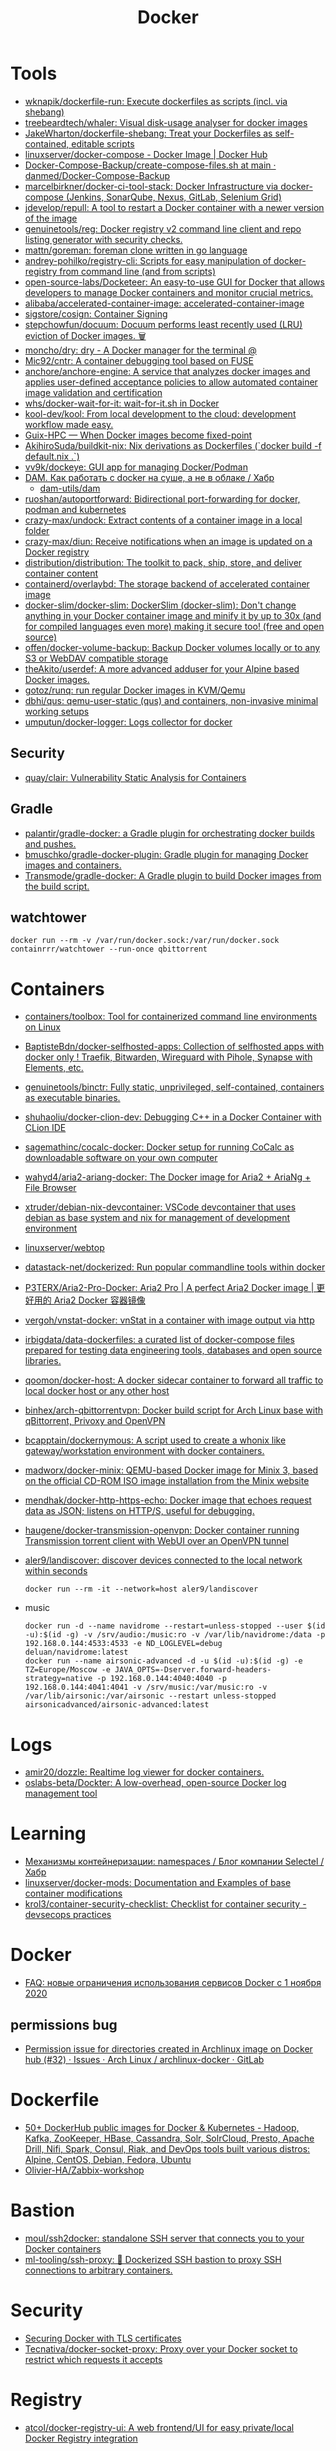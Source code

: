 :PROPERTIES:
:ID:       3059c391-8471-4f6d-ac2c-c4838d2e9d84
:END:
#+title: Docker

* Tools
- [[https://github.com/wknapik/dockerfile-run][wknapik/dockerfile-run: Execute dockerfiles as scripts (incl. via shebang)]]
- [[https://github.com/treebeardtech/whaler][treebeardtech/whaler: Visual disk-usage analyser for docker images]]
- [[https://github.com/JakeWharton/dockerfile-shebang][JakeWharton/dockerfile-shebang: Treat your Dockerfiles as self-contained, editable scripts]]
- [[https://hub.docker.com/r/linuxserver/docker-compose][linuxserver/docker-compose - Docker Image | Docker Hub]]
- [[https://github.com/danmed/Docker-Compose-Backup/blob/main/create-compose-files.sh][Docker-Compose-Backup/create-compose-files.sh at main · danmed/Docker-Compose-Backup]]
- [[https://github.com/marcelbirkner/docker-ci-tool-stack][marcelbirkner/docker-ci-tool-stack: Docker Infrastructure via docker-compose (Jenkins, SonarQube, Nexus, GitLab, Selenium Grid)]]
- [[https://github.com/jdevelop/repull][jdevelop/repull: A tool to restart a Docker container with a newer version of the image]]
- [[https://github.com/genuinetools/reg][genuinetools/reg: Docker registry v2 command line client and repo listing generator with security checks.]]
- [[https://github.com/mattn/goreman][mattn/goreman: foreman clone written in go language]]
- [[https://github.com/andrey-pohilko/registry-cli][andrey-pohilko/registry-cli: Scripts for easy manipulation of docker-registry from command line (and from scripts)]]
- [[https://github.com/open-source-labs/Docketeer][open-source-labs/Docketeer: An easy-to-use GUI for Docker that allows developers to manage Docker containers and monitor crucial metrics.]]
- [[https://github.com/alibaba/accelerated-container-image][alibaba/accelerated-container-image: accelerated-container-image]]
- [[https://github.com/sigstore/cosign][sigstore/cosign: Container Signing]]
- [[https://github.com/stepchowfun/docuum][stepchowfun/docuum: Docuum performs least recently used (LRU) eviction of Docker images. 🗑️]]
- [[https://github.com/moncho/dry][moncho/dry: dry - A Docker manager for the terminal @]]
- [[https://github.com/Mic92/cntr][Mic92/cntr: A container debugging tool based on FUSE]]
- [[https://github.com/anchore/anchore-engine][anchore/anchore-engine: A service that analyzes docker images and applies user-defined acceptance policies to allow automated container image validation and certification]]
- [[https://github.com/whs/docker-wait-for-it][whs/docker-wait-for-it: wait-for-it.sh in Docker]]
- [[https://github.com/kool-dev/kool][kool-dev/kool: From local development to the cloud: development workflow made easy.]]
- [[https://hpc.guix.info/blog/2021/10/when-docker-images-become-fixed-point/][Guix-HPC — When Docker images become fixed-point]]
- [[https://github.com/AkihiroSuda/buildkit-nix][AkihiroSuda/buildkit-nix: Nix derivations as Dockerfiles (`docker build -f default.nix .`)]]
- [[https://github.com/vv9k/dockeye][vv9k/dockeye: GUI app for managing Docker/Podman]]
- [[https://habr.com/ru/post/578854/][DAM. Как работать с docker на суше, а не в облаке / Хабр]]
  - [[https://github.com/dam-utils/dam][dam-utils/dam]]
- [[https://github.com/ruoshan/autoportforward][ruoshan/autoportforward: Bidirectional port-forwarding for docker, podman and kubernetes]]
- [[https://github.com/crazy-max/undock][crazy-max/undock: Extract contents of a container image in a local folder]]
- [[https://github.com/crazy-max/diun][crazy-max/diun: Receive notifications when an image is updated on a Docker registry]]
- [[https://github.com/distribution/distribution][distribution/distribution: The toolkit to pack, ship, store, and deliver container content]]
- [[https://github.com/containerd/overlaybd?auto_subscribed=false][containerd/overlaybd: The storage backend of accelerated container image]]
- [[https://github.com/docker-slim/docker-slim][docker-slim/docker-slim: DockerSlim (docker-slim): Don't change anything in your Docker container image and minify it by up to 30x (and for compiled languages even more) making it secure too! (free and open source)]]
- [[https://github.com/offen/docker-volume-backup][offen/docker-volume-backup: Backup Docker volumes locally or to any S3 or WebDAV compatible storage]]
- [[https://github.com/theAkito/userdef][theAkito/userdef: A more advanced adduser for your Alpine based Docker images.]]
- [[https://github.com/gotoz/runq][gotoz/runq: run regular Docker images in KVM/Qemu]]
- [[https://github.com/dbhi/qus][dbhi/qus: qemu-user-static (qus) and containers, non-invasive minimal working setups]]
- [[https://github.com/umputun/docker-logger][umputun/docker-logger: Logs collector for docker]]

** Security
- [[https://github.com/quay/clair][quay/clair: Vulnerability Static Analysis for Containers]]

** Gradle
- [[https://github.com/palantir/gradle-docker][palantir/gradle-docker: a Gradle plugin for orchestrating docker builds and pushes.]]
- [[https://github.com/bmuschko/gradle-docker-plugin][bmuschko/gradle-docker-plugin: Gradle plugin for managing Docker images and containers.]]
- [[https://github.com/Transmode/gradle-docker][Transmode/gradle-docker: A Gradle plugin to build Docker images from the build script.]]

** watchtower
: docker run --rm -v /var/run/docker.sock:/var/run/docker.sock containrrr/watchtower --run-once qbittorrent

* Containers
- [[https://github.com/containers/toolbox][containers/toolbox: Tool for containerized command line environments on Linux]]
- [[https://github.com/BaptisteBdn/docker-selfhosted-apps][BaptisteBdn/docker-selfhosted-apps: Collection of selfhosted apps with docker only ! Traefik, Bitwarden, Wireguard with Pihole, Synapse with Elements, etc.]]
- [[https://github.com/genuinetools/binctr][genuinetools/binctr: Fully static, unprivileged, self-contained, containers as executable binaries.]]
- [[https://github.com/shuhaoliu/docker-clion-dev][shuhaoliu/docker-clion-dev: Debugging C++ in a Docker Container with CLion IDE]]
- [[https://github.com/sagemathinc/cocalc-docker][sagemathinc/cocalc-docker: Docker setup for running CoCalc as downloadable software on your own computer]]
- [[https://github.com/wahyd4/aria2-ariang-docker][wahyd4/aria2-ariang-docker: The Docker image for Aria2 + AriaNg + File Browser]]
- [[https://github.com/xtruder/debian-nix-devcontainer][xtruder/debian-nix-devcontainer: VSCode devcontainer that uses debian as base system and nix for management of development environment]]
- [[https://hub.docker.com/r/linuxserver/webtop][linuxserver/webtop]]
- [[https://github.com/datastack-net/dockerized][datastack-net/dockerized: Run popular commandline tools within docker]]
- [[https://github.com/P3TERX/Aria2-Pro-Docker][P3TERX/Aria2-Pro-Docker: Aria2 Pro | A perfect Aria2 Docker image | 更好用的 Aria2 Docker 容器镜像]]
- [[https://github.com/vergoh/vnstat-docker][vergoh/vnstat-docker: vnStat in a container with image output via http]]
- [[https://github.com/irbigdata/data-dockerfiles][irbigdata/data-dockerfiles: a curated list of docker-compose files prepared for testing data engineering tools, databases and open source libraries.]]
- [[https://github.com/qoomon/docker-host][qoomon/docker-host: A docker sidecar container to forward all traffic to local docker host or any other host]]
- [[https://github.com/binhex/arch-qbittorrentvpn][binhex/arch-qbittorrentvpn: Docker build script for Arch Linux base with qBittorrent, Privoxy and OpenVPN]]
- [[https://github.com/bcapptain/dockernymous][bcapptain/dockernymous: A script used to create a whonix like gateway/workstation environment with docker containers.]]
- [[https://github.com/madworx/docker-minix][madworx/docker-minix: QEMU-based Docker image for Minix 3, based on the official CD-ROM ISO image installation from the Minix website]]
- [[https://github.com/mendhak/docker-http-https-echo][mendhak/docker-http-https-echo: Docker image that echoes request data as JSON; listens on HTTP/S, useful for debugging.]]
- [[https://github.com/haugene/docker-transmission-openvpn][haugene/docker-transmission-openvpn: Docker container running Transmission torrent client with WebUI over an OpenVPN tunnel]]

- [[https://github.com/aler9/landiscover][aler9/landiscover: discover devices connected to the local network within seconds]]
  : docker run --rm -it --network=host aler9/landiscover

- music
  : docker run -d --name navidrome --restart=unless-stopped --user $(id -u):$(id -g) -v /srv/audio:/music:ro -v /var/lib/navidrome:/data -p 192.168.0.144:4533:4533 -e ND_LOGLEVEL=debug deluan/navidrome:latest
  : docker run --name airsonic-advanced -d -u $(id -u):$(id -g) -e TZ=Europe/Moscow -e JAVA_OPTS=-Dserver.forward-headers-strategy=native -p 192.168.0.144:4040:4040 -p 192.168.0.144:4041:4041 -v /srv/music:/var/music:ro -v /var/lib/airsonic:/var/airsonic --restart unless-stopped airsonicadvanced/airsonic-advanced:latest

* Logs
- [[https://github.com/amir20/dozzle][amir20/dozzle: Realtime log viewer for docker containers.]]
- [[https://github.com/oslabs-beta/Dockter][oslabs-beta/Dockter: A low-overhead, open-source Docker log management tool]]

* Learning
- [[https://habr.com/ru/company/selectel/blog/279281/][Механизмы контейнеризации: namespaces / Блог компании Selectel / Хабр]]
- [[https://github.com/linuxserver/docker-mods?auto_subscribed=false][linuxserver/docker-mods: Documentation and Examples of base container modifications]]
- [[https://github.com/krol3/container-security-checklist][krol3/container-security-checklist: Checklist for container security - devsecops practices]]

* Docker
- [[https://habr.com/ru/company/southbridge/blog/524136/][FAQ: новые ограничения использования сервисов Docker с 1 ноября 2020]]

** permissions bug
- [[https://gitlab.archlinux.org/archlinux/archlinux-docker/-/issues/32][Permission issue for directories created in Archlinux image on Docker hub (#32) · Issues · Arch Linux / archlinux-docker · GitLab]]

* Dockerfile
- [[https://github.com/HariSekhon/Dockerfiles][50+ DockerHub public images for Docker & Kubernetes - Hadoop, Kafka, ZooKeeper, HBase, Cassandra, Solr, SolrCloud, Presto, Apache Drill, Nifi, Spark, Consul, Riak, and DevOps tools built various distros: Alpine, CentOS, Debian, Fedora, Ubuntu]]
- [[https://github.com/Olivier-HA/Zabbix-workshop][Olivier-HA/Zabbix-workshop]]

* Bastion
- [[https://github.com/moul/ssh2docker/][moul/ssh2docker: standalone SSH server that connects you to your Docker containers]]
- [[https://github.com/ml-tooling/ssh-proxy][ml-tooling/ssh-proxy: 🐳 Dockerized SSH bastion to proxy SSH connections to arbitrary containers.]]

* Security

- [[https://tech.paulcz.net/blog/secure-docker-with-tls/][Securing Docker with TLS certificates]]
- [[https://github.com/Tecnativa/docker-socket-proxy][Tecnativa/docker-socket-proxy: Proxy over your Docker socket to restrict which requests it accepts]]

* Registry
- [[https://github.com/atcol/docker-registry-ui][atcol/docker-registry-ui: A web frontend/UI for easy private/local Docker Registry integration]]
- [[https://github.com/goharbor/harbor][goharbor/harbor: An open source trusted cloud native registry project that stores, signs, and scans content.]]
- [[https://github.com/cesanta/docker_auth][cesanta/docker_auth: Authentication server for Docker Registry 2]]
- [[https://quay.io/][Quay Container Registry · Quay]]

- Docker Hub
- GitHub Container Registry
- GitLab Container Registry
- DigitalOcean Container Registry
- CNCF Harbor Project
- VMware Harbor Registry

* Misc

- [[https://github.com/aquasecurity/tracee][aquasecurity/tracee: Container and system event tracing using eBPF]]
- [[https://github.com/pfrayer/docker-browser][pfrayer/docker-browser: Visualize your containers/images/volumes/networks and see which ones uses which ones]]
- [[https://github.com/plexsystems/sinker][plexsystems/sinker: A tool to sync images from one container registry to another]]
- [[https://github.com/p8952/bocker][p8952/bocker: Docker implemented in around 100 lines of bash]]
- [[https://github.com/artagnon/rhine-ml][artagnon/rhine-ml: 🏞 an OCaml compiler for an untyped lisp]]

* Networking

- [[https://github.com/gopher-net/docker-ovs-plugin][gopher-net/docker-ovs-plugin: An Open vSwitch Plugin for Docker's Libnetwork]]
- [[https://github.com/IQTLabs/dovesnap][IQTLabs/dovesnap: Docker OVS Network Plugin]]

: docker network create -d ipvlan --subnet=10.152.128.0/18 --gateway=10.152.152.10 --ip-range=10.152.152.16/28 -o parent=br155 -o ipvlan_mode=l2 -o parent=br155 br155_net

* Libs
- [[https://github.com/qiniu/qmgo][Qmgo - The MongoDB driver for Go . It‘s based on official mongo-go-driver but easier to use like Mgo.]]
- [[https://github.com/testcontainers/testcontainers-go][testcontainers/testcontainers-go: Testcontainers is a Golang library that providing a friendly API to run Docker container. It is designed to create runtime environment to use during your automatic tests.]]

* Security
- [[https://github.com/Ullaakut/Gorsair][Ullaakut/Gorsair: Gorsair hacks its way into remote docker containers that expose their APIs]]

* Programms

- [[https://github.com/Trendyol/docker-shell][Trendyol/docker-shell: A simple interactive prompt for docker]]
- [[https://github.com/Yash-Handa/logo-ls][Yash-Handa/logo-ls: Modern ls command with vscode like File Icon and Git Integrations. Written in Golang]]
- [[https://github.com/lucasepe/jumble][lucasepe/jumble: Create (not just) diagrams stitching, connecting and labelling images on a grid using HCL syntax (like terraform!).]]
- [[https://github.com/lucasepe/draft][lucasepe/draft: Generate High Level Cloud Architecture diagrams using YAML syntax.]]
- [[https://github.com/lucasepe/crumbs][lucasepe/crumbs: Turn asterisk-indented text lines into mind maps]]
- [[https://github.com/lucasepe/modgv][lucasepe/modgv: Converts 'go mod graph' output into Graphviz's DOT language]]
- [[https://github.com/elsaland/elsa][elsaland/elsa: ❄️ Elsa is a minimal, fast and secure runtime for Javascript and Typescript written in Go]]
- [[https://github.com/blushft/go-diagrams][blushft/go-diagrams: Create beautiful system diagrams with Go]]
- [[https://github.com/norouter/norouter][norouter/norouter: The easiest multi-host & multi-cloud networking ever. No root privilege is required.]]
- [[https://github.com/traefik/traefik][traefik/traefik: The Cloud Native Edge Router]]
- [[https://github.com/rosineygp/mkdkr][rosineygp/mkdkr: Make + Docker + Shell = CI Pipeline]]
- [[https://github.com/asottile/dockerfile][asottile/dockerfile: Parse a dockerfile into a high-level representation using the official go parser]]
- [[https://github.com/docker/awesome-compose][docker/awesome-compose: Awesome Docker Compose samples]]
- [[https://github.com/nicolaka/netshoot][nicolaka/netshoot: a Docker + Kubernetes network trouble-shooting swiss-army container]]
- [[https://github.com/swarmpit/swarmpit][swarmpit/swarmpit: Lightweight mobile-friendly Docker Swarm management UI]]
- [[https://github.com/crazy-max/swarm-cronjob][crazy-max/swarm-cronjob: Create jobs on a time-based schedule on Docker Swarm]]
- [[https://github.com/ethersphere/bee][ethersphere/bee: Bee is a Swarm client implemented in Go. It’s the basic building block for the Swarm network: a private; decentralized; censorship-resistant and self-sustaining network for storing your (application) data.]]
- [[https://github.com/docker-library/repo-info][docker-library/repo-info: Extended information (especially license and layer details) about the published Official Images]]
- [[https://github.com/facebook/infer][facebook/infer: A static analyzer for Java, C, C++, and Objective-C]]
- [[https://github.com/moby/datakit][moby/datakit: Connect processes into powerful data pipelines with a simple git-like filesystem interface]]
- [[https://github.com/moby/vpnkit][moby/vpnkit: A toolkit for embedding VPN capabilities in your application]]
- [[https://github.com/metrue/fx][metrue/fx: A Function as a Service tool makes a function as a container-based service in seconds.]]
- [[https://github.com/docker/app#writing-an-app-definition][docker/app: Make your Docker Compose applications reusable, and share them on Docker Hub]]
- [[https://developers.redhat.com/blog/2016/09/13/running-systemd-in-a-non-privileged-container/][Running systemd in a non-privileged container - Red Hat Developer]]
- [[https://github.com/docker/awesome-compose][docker / awesome-compose]]
- [[https://github.com/moby/buildkit][moby/buildkit: concurrent, cache-efficient, and Dockerfile-agnostic builder toolkit]]
- [[https://github.com/genuinetools/img][genuinetools/img: Standalone, daemon-less, unprivileged Dockerfile and OCI compatible container image builder.]]
- [[https://github.com/skanehira/docui][skanehira/docui: TUI Client for Docker]]
- [[https://github.com/pyouroboros/ouroboros][pyouroboros/ouroboros: Automatically update running docker containers with newest available image]]
- [[https://github.com/uber/kraken][uber/kraken: P2P Docker registry capable of distributing TBs of data in seconds]]
- [[https://github.com/uber/makisu][uber/makisu: Fast and flexible Docker image building tool, works in unprivileged containerized environments like Mesos and Kubernetes.]]
- [[https://github.com/jesseduffield/lazydocker][jesseduffield/lazydocker: The lazier way to manage everything docker]]
- [[https://github.com/goodwithtech/dockle][goodwithtech/dockle: Container Image Linter for Security, Helping build the Best-Practice Docker Image, Easy to start]]
- [[https://github.com/aquasecurity/trivy][aquasecurity/trivy: A Simple and Comprehensive Vulnerability Scanner for Containers, Suitable for CI]]
- [[https://github.com/coord-e/magicpak][coord-e/magicpak: Build minimal docker images without static linking]]
- [[https://www.linuxserver.io/][LinuxServer]]
- [[https://github.com/P3GLEG/Whaler][P3GLEG/Whaler: Program to reverse Docker images into Dockerfiles]]
- [[https://github.com/AliyunContainerService/log-pilot][AliyunContainerService/log-pilot: Collect logs for docker containers]]
- [[https://github.com/aquasecurity/fanal][aquasecurity/fanal: Static Analysis Library for Containers]]

* Cheat sheet

- Show docker shared image layers
  : docker system df -v

- Remote docker host
  : export DOCKER_HOST=ssh://sammy@your_server_ip

- Compose
  : docker-compose --project-name pxe --file pxe.yml up -d --force

- List running docker containers with image hashes
  : docker inspect --format='{{.Id}} {{.Name}} {{.Image}}' $(docker ps -aq)

- exit from interactive shell without killing container
  : c-p-q

- xorg
  #+BEGIN_SRC sh
    docker run -it \
           -w /opt/tome4 \
           -v /tmp/.X11-unix:/tmp/.X11-unix \
           -v /opt/tome4/rootfs/opt/tome4:/opt/tome4 \
           -v /opt/tome4/rootfs/home/user:/home/user \
           -v /home/oleg/.t-engine:/root/.t-engine \
           -v /etc/localtime:/etc/localtime:ro \
           -v "/srv/lib/Tales of Maj'Eyal - GOG Linux":/install \
           -e DISPLAY \
           --rm -u1000: \
           --network=host \
           --name tome4 \
           --hostname tome4 \
           --device /dev/snd \
           --device /dev/input \
           --device /dev/dri \
           --env PULSE_SERVER=unix:/tmp/pulseaudio.socket \
           --env PULSE_COOKIE=/tmp/pulseaudio.cookie \
           --volume /tmp/pulseaudio.socket:/tmp/pulseaudio.socket \
           --volume /tmp/pulseaudio.client.conf:/etc/pulse/client.conf \
           tome4:1.6.0 ./start.sh
  #+END_SRC

- Invoke a command from network namespace
  : nsenter -t $(docker inspect --format '{{.State.Pid}}' hms1_rc-user.1.g8ugpa6n8ggjokn0zrwi1aiti) -n curl -s localhost:18080/actuator/metrics

* Awesome

- https://github.com/hadolint/hadolint

* Katacoda

** Getting Started With Swarm Mode

Learn how to initialise a two-node Swarm Cluster and deploy a service

*** What is Swarm Mode
   
 In this scenario, you will learn how to initialise a Docker Swarm Mode cluster and deploy networked containers using the built-in Docker Orchestration. The environment has been configured with two Docker hosts.

 In 1.12, Docker introduced Swarm Mode. Swarm Mode enables the ability to deploy containers across multiple Docker hosts, using overlay networks for service discovery with a built-in load balancer for scaling the services.

 Swarm Mode is managed as part of the Docker CLI, making it a seamless experience to the Docker ecosystem.

 Key Concepts
 Docker Swarm Mode introduces three new concepts which we'll explore in this scenario.

 Node: A Node is an instance of the Docker Engine connected to the Swarm. Nodes are either managers or workers. Managers schedules which containers to run where. Workers execute the tasks. By default, Managers are also workers.

 Services: A service is a high-level concept relating to a collection of tasks to be executed by workers. An example of a service is an HTTP Server running as a Docker Container on three nodes.

 Load Balancing: Docker includes a load balancer to process requests across all containers in the service.

 This scenario will help you learn how to deploy these new concepts.

*** Step 1 - Initialise Swarm Mode
 Turn single host Docker host into a Multi-host Docker Swarm Mode. Becomes Manager By default, Docker works as an isolated single-node. All containers are only deployed onto the engine. Swarm Mode turns it into a multi-host cluster-aware engine.

 The first node to initialise the Swarm Mode becomes the manager. As new nodes join the cluster, they can adjust their roles between managers or workers. You should run 3-5 managers in a production environment to ensure high availability.

 Task: Create Swarm Mode Cluster
 Swarm Mode is built into the Docker CLI. You can find an overview the possibility commands via docker swarm --help

 The most important one is how to initialise Swarm Mode. Initialisation is done via init.

 docker swarm init

 After running the command, the Docker Engine knows how to work with a cluster and becomes the manager. The results of an initialisation is a token used to add additional nodes in a secure fashion. Keep this token safe and secure for future use when scaling your cluster.

 In the next step, we will add more nodes and deploy containers across these hosts.

*** Step 2 - Join Cluster
 With Swarm Mode enabled, it is possible to add additional nodes and issues commands across all of them. If nodes happen to disappear, for example, because of a crash, the containers which were running on those hosts will be automatically rescheduled onto other available nodes. The rescheduling ensures you do not lose capacity and provides high-availability.

 On each additional node, you wish to add to the cluster, use the Docker CLI to join the existing group. Joining is done by pointing the other host to a current manager of the cluster. In this case, the first host.

 Docker now uses an additional port, 2377, for managing the Swarm. The port should be blocked from public access and only accessed by trusted users and nodes. We recommend using VPNs or private networks to secure access.

 Task
 The first task is to obtain the token required to add a worker to the cluster. For demonstration purposes, we'll ask the manager what the token is via swarm join-token. In production, this token should be stored securely and only accessible by trusted individuals.

 token=$(ssh -o StrictHostKeyChecking=no 172.17.0.49 "docker swarm join-token -q worker") && echo $token

 On the second host, join the cluster by requesting access via the manager. The token is provided as an additional parameter.

 docker swarm join 172.17.0.49:2377 --token $token

 By default, the manager will automatically accept new nodes being added to the cluster. You can view all nodes in the cluster using docker node ls

*** Step 3 - Create Overlay Network
 Swarm Mode also introduces an improved networking model. In previous versions, Docker required the use of an external key-value store, such as Consul, to ensure consistency across the network. The need for consensus and KV has now been incorporated internally into Docker and no longer depends on external services.

 The improved networking approach follows the same syntax as previously. The overlay network is used to enable containers on different hosts to communicate. Under the covers, this is a Virtual Extensible LAN (VXLAN), designed for large scale cloud based deployments.

 Task
 The following command will create a new overlay network called skynet. All containers registered to this network can communicate with each other, regardless of which node they are deployed onto.

 docker network create -d overlay skynet

*** Step 4 - Deploy Service
 By default, Docker uses a spread replication model for deciding which containers should run on which hosts. The spread approach ensures that containers are deployed across the cluster evenly. This means that if one of the nodes is removed from the cluster, the instances would be already running on the other nodes. The workload on the removed node would be rescheduled across the remaining available nodes.

 A new concept of Services is used to run containers across the cluster. This is a higher-level concept than containers. A service allows you to define how applications should be deployed at scale. By updating the service, Docker updates the container required in a managed way.

 Task
 In this case, we are deploying the Docker Image katacoda/docker-http-server. We are defining a friendly name of a service called http and that it should be attached to the newly created skynet network.

 For ensuring replication and availability, we are running two instances, of replicas, of the container across our cluster.

 Finally, we load balance these two containers together on port 80. Sending an HTTP request to any of the nodes in the cluster will process the request by one of the containers within the cluster. The node which accepted the request might not be the node where the container responds. Instead, Docker load-balances requests across all available containers.

 docker service create --name http --network skynet --replicas 2 -p 80:80 katacoda/docker-http-server

 You can view the services running on the cluster using the CLI command docker service ls

 As containers are started you will see them using the ps command. You should see one instance of the container on each host.

 List containers on the first host - docker ps

 List containers on the second host - docker ps

 If we issue an HTTP request to the public port, it will be processed by the two containers curl host01.

*** Step 5 - Inspect State
 The Service concept allows you to inspect the health and state of your cluster and the running applications.

 Task
 You can view the list of all the tasks associated with a service across the cluster. In this case, each task is a container docker service ps http

 You can view the details and configuration of a service via docker service inspect --pretty http

 On each node, you can ask what tasks it is currently running. Self refers to the manager node Leader: docker node ps self

 Using the ID of a node you can query individual hosts docker node ps $(docker node ls -q | head -n1)

 In the next step, we will scale the service to run more instances of the container.

*** Step 6 - Scale Service
 A Service allows us to scale how many instances of a task is running across the cluster. As it understands how to launch containers and which containers are running, it can easily start, or remove, containers as required. At the moment the scaling is manual. However, the API could be hooked up to an external system such as a metrics dashboard.

 Task
 At present, we have two load-balanced containers running, which are processing our requests curl host01

 The command below will scale our http service to be running across five containers.

 docker service scale http=5

 On each host, you will see additional nodes being started docker ps

 The load balancer will automatically be updated. Requests will now be processed across the new containers. Try issuing more commands via curl host01

 Try scaling the service down to see the result.

** Add Healthcheck for Containers

Learn how to add a Healthcheck instruction for containers

*** Step 1 - Creating Service
The new Healthcheck functionality is created as an extension to the Dockerfile and defined when a Docker image is built.

Create HTTP Service with a Healthcheck
The Dockerfile below extends an existing HTTP service and adds a healthcheck.

The healthcheck will curl the HTTP server running every second to ensure it's up. If the server responds with a non-200 request, curl will fail and an exit code 1 will be returned. After three failures, Docker will mark the container as unhealthy.

The format of the instruction is HEALTHCHECK [OPTIONS] CMD command.

Copy to EditorFROM katacoda/docker-http-server:health
HEALTHCHECK --timeout=1s --interval=1s --retries=3 \
  CMD curl -s --fail http://localhost:80/ || exit 1
Currently, Healthcheck supports three different options:

interval=DURATION (default: 30s). This is the time interval between executing the healthcheck.

timeout=DURATION (default: 30s). If the check does not finish before the timeout, consider it failed.

retries=N (default: 3). How many times to recheck before marking a container as unhealthy.

The command executing must be installed as part of the container deployment. Under the covers, Docker will use docker exec to execute the command.

Build and Run
Before continuing, build and run the HTTP service.

docker build -t http .

By default it will start in a healthy state.

docker run -d -p 80:80 --name srv http

In the next steps we'll cause the HTTP Server to start throwing errors.

*** Step 2 - Crash Service
With the HTTP server running as a container, the Docker Daemon will automatically check the healthcheck based on the options. It will return the status when you list all the running containers, for example docker ps.

Set Unhealthy
The HTTP server has a special endpoint which will cause it to start reporting errors.

Make a http request to curl http://docker/unhealthy

The service will now go into error mode. In the next step, we'll look at how Docker handles this.

*** Step 3 - Verify Status
As the HTTP server is in an error state, the healthcheck should fail. Docker will report this as part of the metadata.

Detecting Errors
Docker will report the health status in various different places. To get the raw text stream, useful during automation, use Docker Inspect to pull out the Health Status field.

docker inspect --format "{{json .State.Health.Status }}" srv

The Health state stores a log of all the failures and any output from the command. This is useful for debugging why a container is considered unhealthy.

docker inspect --format "{{json .State.Health }}" srv

The status of all the containers can be viewed using docker ps

*** Step 4 - Fix Service
Use an extra HTTP endpoint to make the service healthy again. curl http://docker/healthy

View Healthy Status
Once the service is healthy again, Docker will update the status.

docker ps

docker inspect --format "{{json .State.Health.Status }}" srv

*** Step 5 - Healthchecks with Swarm
Docker Swarm can use these health checks to understand when services need to be restarted/recreated.

Initialise a Swarm cluster and deploy the newly created image as a service with two replicas.

docker rm -f $(docker ps -qa); 
docker swarm init
docker service create --name http --replicas 2 -p 80:80 http
You should see two containers responding curl host01

Randomly cause one of the nodes to be unhealthy with curl host01/unhealthy

You should only see one node processing requests as Swarm has automatically removed it from the load balancer: curl host01

Swarm will now restart the unhealthy service automatically. docker ps

After Swarm has restarted the service you should see two nodes again: curl host01

** Deploying Portainer to Docker Swarm Cluster

Portainer is a simple management solution for Docker. It consists of a web UI that allows you to easily manage your Docker containers, images, networks and volumes.

In this scenario, you'll deploy Portainer and use the UI to manage a Docker Swarm cluster.

*** Step 2 - Deploy Portainer
With the cluster configured, the next stage is to deploy Portainer. Portainer is deployed as a container running on a Docker Swarm cluster or a Docker host.

Task: Deploy as Swarm Service
To complete this scenario, deploy Portainer as a Docker Service. By deploying as a Docker Service, Swarm will ensure that the service is always running on a manager, even if the host goes down.

The service exposes the port 9000 and stores the internal Portainer data in the directory /host/data. When Portainer starts, it connects using the docker.sock file to the Docker Swarm Manger.

There is an added constraint that the container should only run on a manager node.

docker service create \
    --name portainer \
    --publish 9000:9000 \
    --constraint 'node.role == manager' \
    --mount type=bind,src=/host/data,dst=/data \
     --mount type=bind,src=/var/run/docker.sock,dst=/var/run/docker.sock \
    portainer/portainer \
    -H unix:///var/run/docker.sock
Deploy as Container
An alternative way of running Portainer is directly on a host. In this case, the command exposes the Portainer dashboard on port 9000, persists data to the host and connects to the Docker host it's running on via the docker.sock file.

docker run -d -p 9000:9000 --name=portainer \
  -v "/var/run/docker.sock:/var/run/docker.sock" \
  -v /host/data:/data \
  portainer/portainer

** Deploy Swarm Services with Compose v3

In this scenario, you will learn how to use Docker Compose and Stacks to deploy services on a Docker Swarm Mode cluster. The new Stacks features were added as part of the Docker Compose version 3 (v3) improvements.

Environment
The environment has been configured with two Docker machines that can communicate with each over TCP.

*** Step 1 - Initialise Swarm Mode
By default, Docker works as an isolated single-node. All containers are only deployed onto the engine. Swarm Mode turns it into a multi-host cluster-aware engine.

Task: Initialise Swarm Mode
To use the secrets functionality, Docker has to be in "Swarm Mode". This is enabled via docker swarm init

Join Swarm Mode
Execute the command below on the second host to add it as a worker to the cluster.

token=$(ssh -o StrictHostKeyChecking=no 172.17.0.12 "docker swarm join-token -q worker") && docker swarm join 172.17.0.12:2377 --token $token

*** Step 2 - Create Docker Compose file
Using Docker Compose v3, it's possible to define a Docker deployment along with production details. This provides a central location for managing your application deployments that can be deployed onto a Swarm Mode cluster.

A Docker Compose file has been created that defines deploying a Redis server with a web front end.

View the file using cat docker-compose.yml
#+BEGIN_SRC yaml
  version: "3"
  services:
    redis:
      image: redis:alpine
      volumes:
        - db-data:/data
      networks:
        appnet1:
          aliases:
            - db
      deploy:
        placement:
          constraints: [node.role == manager]

    web:
      image: katacoda/redis-node-docker-example
      networks:
        - appnet1
      depends_on:
        - redis
      deploy:
        mode: replicated
        replicas: 2
        labels: [APP=WEB]
        resources:
          limits:
            cpus: '0.25'
            memory: 512M
          reservations:
            cpus: '0.25'
            memory: 256M
        restart_policy:
          condition: on-failure
          delay: 5s
          max_attempts: 3
          window: 120s
        update_config:
          parallelism: 1
          delay: 10s
          failure_action: continue
          monitor: 60s
          max_failure_ratio: 0.3
        placement:
          constraints: [node.role == worker]

  networks:
      appnet1:

  volumes:
    db-data:
#+END_SRC

The file has been extended to utilize Swarm deployment options.

The first configuration option uses depends_on. This states that Redis must be deployed before the web and allows us to control the order of services being started.

The next configuration options define how the application should be deployed using the new deploy options.

Firstly, mode: replicated and replicas: 2 determine how many replicas of the service should be started.

Secondly, resources are define. The limits are hard limits that the application cannot exceed, the reservations is a guide to Docker Swarm to indicate the resources the applications requires.

Third, restart_policy indicates what should happen if the process crashes.

Fourth, update_config defines how updates should be applied and rolled out.

Finally, placement allows us to add constraints to determine where the service should be deployed.

More details can be found at https://docs.docker.com/compose/compose-file/#deploy

*** Step 3 - Deploy Services
The Docker Compose file is referred to as a Docker Compose Stack. Stacks can be deployed to Swarm using the CLI.

Task
The docker stack command is used to deploy a Docker Compose Stack via Swarm. In this case, it will prefix the services with myapp.

docker stack deploy --compose-file docker-compose.yml myapp

Once deployed it's possible to use the CLI to inspect the state.

The command docker stack ls lists all stacks deployed.

Details of the internal services can be discovered via docker stack services myapp

Notice that the command indicates the Desired / Running state for the service. If the service cannot be deployed then this will be different.

The details of each service container can be identified using docker stack ps myapp

All of this information can still be discovered using docker ps

** Keeping Secrets with Docker Swarm

*** Step 1 - Initialise Swarm Mode
By default, Docker works as an isolated single-node. All containers are only deployed onto the engine. Swarm Mode turns it into a multi-host cluster-aware engine.

Task: Initialise Swarm Mode
To use the secrets functionality, Docker has to be in "Swarm Mode". This is enabled via docker swarm init

*** Step 2 - Cluster Based Secret
Create Secret
The following command will first create a random 64 character token, that will be stored in a file for testing purposes. The token file is used to create a secret called deep_thought_answer_secure.

< /dev/urandom tr -dc A-Za-z0-9 | head -c64 > tokenfile
docker secret create deep_thought_answer_secure tokenfile
Creating a secret can also be done using stdin, for example echo "the_answer_is_42" | docker secret create lesssecure -. Note, this approach would leave the value the_answer_is_42 in the users bash history file.

All the secrets names can be viewed using docker secret ls. This will not expose the underlying secret value.

Using Secrets
This secret can be used when deploying services via Swarm. For example, deploy gives the Redis service access to the secret.

docker service create --name="redis" --secret="deep_thought_answer_secure" redis

The secret appears as a file within the secrets directory.

docker exec $(docker ps --filter name=redis -q) ls -l /run/secrets

This can be read as a regular file from disk.

docker exec $(docker ps --filter name=redis -q) cat /run/secrets/deep_thought_answer_secure

*** Step 3 - Create Docker Stack with Compose
The secrets functionality is also available using Docker Compose Stacks. In the example below, the viewer service has access to our Swarm Secret _deep_thoughtanswer. It's being mounted and made available called _deep_thoughtanswer.

Task: Create Docker Compose Stack
Copy the Docker Compose snippet to the file.

Copy to Editorversion: '3.1'
services:
    viewer:
        image: 'alpine'
        command: 'cat /run/secrets/deep_thought_answer_secure'
        secrets:
            - deep_thought_answer_secure

secrets:
    deep_thought_answer_secure:
        external: true
In the next step, the Compose Stack will be deployed.

*** Step 4 - Deploy and Access Secret with Compose
Docker Compose Stack's are deployed using the Docker CLI. As part of the deployment, the stack will be configured with access to the secret.

Task
Deploy the task using the following command:

docker stack deploy -c docker-compose.yml secrets1

View the output with:

docker logs $(docker ps -aqn1 -f status=exited)

If the commands errors with "docker logs" requires exactly 1 argument(s). it means the container has not yet started and returned the secret.

*** Step 5 - File Based Secret
An alternate way of creating secrets is via files. In this case, we have a secret.crt file that needs to be accessed from the container.

Task
First, create the sample .crt file: echo "my-super-secure-cert" > secret.crt

Secondly, update the docker-compose Stack to use the file based secret.

Copy to Editorversion: '3.1'
#+BEGIN_SRC yaml
  services:
      test:
          image: 'alpine'
          command: 'cat /run/secrets/secretcert'
          secrets:
              - secretcert

  secrets:
      secretcert:
          file: ./secret.crt
#+END_SRC

*** Step 6 - Deploy and Access Secret with Compose
Task
As before, deploy the Docker Compose Stack.

docker stack deploy -c docker-compose.yml secrets2

The command below will get the log file of the last container to have exited for the newly created service.

docker logs $(docker ps -aqn1 -f name=secrets2 -f status=exited)

** Enable Maintenance Mode for a Swarm Node
In this scenario, you will learn how to put a Docker Swarm Mode worker node into maintenance mode. By putting a node into maintenance mode, all existing workloads will be restarted on other servers to ensure availability, and no new workloads will be started on the node.

Maintenance mode allows you to perform operations such as security updates or rebooting machines without the loss of availability.

*** Step 1: Create Swarm Cluster
By default, Docker works as an isolated single-node. All containers are only deployed onto the engine. Swarm Mode turns it into a multi-host cluster-aware engine.

Task: Initialise Swarm Mode
To use the secrets functionality, Docker has to be in "Swarm Mode". This is enabled via docker swarm init

Join Swarm Mode
Execute the command below on the second host to add it as a worker to the cluster.

token=$(ssh -o StrictHostKeyChecking=no 172.17.0.12 "docker swarm join-token -q worker") && docker swarm join 172.17.0.12:2377 --token $token

*** Step 2: Deploy Services
Start by deploying a HTTP server with two replicas across the two Swarm Mode nodes. The deployment will result in a container deployed onto each node.

Task
Create the deployment using the command below:

docker service create --name lbapp1 --replicas 2 -p 80:80 katacoda/docker-http-server

Watch the deployment status with docker service ls and docker ps

*** Step 3: Turn on Maintenance Mode
When maintenance is required, it's important to manage the process correctly to ensure reliability. The first action is to remove the node from the load balancer and let all active sessions complete. This will ensure that no requests are being sent to the host. Secondly, workloads on the system need to be redeployed to make sure that capacity is maintained.

Docker Swarm will manage this for you when setting the availability of a node.

Task
Setting the availability requires known the IP of the Swarm Mode. This is done using docker node ls. The command below will store the ID of the worker node.

worker=$(docker node ls | grep -v "Leader" | awk '{print $1}' | tail -n1); echo $worker

Setting the availability is done by updating the node. docker node update $worker --availability=drain

The containers should now be both running on the single manager node. docker ps

When viewing all the nodes, the availability will have changed. docker node ls

*** Step 4: Turn off Maintenance Mode
Once the work has been completed, the node should be made available for future workloads. This is done by settings the availability to active.

docker node update $worker --availability=active

The availability has now changed back.

docker node ls

It's important to note that Docker won't reschedule existing workloads. Looking at the containers, you will see that they're still both running on a single host.

docker ps

Instead, Swarm will only schedule new workloads onto the newly available host. This can be tested by scaling the number of replicas required.

docker service scale lbapp1=3

The new container will be scheduled onto the second node.

docker ps

** Apply Rolling Updates Across Swarm Cluster

In this scenario, you will learn how to apply rolling updates to your Services for configuration changes and new Docker Image versions without any downtime. The environment has been configured with two Docker Hosts.

A service is a high-level concept relating to a collection of tasks to be executed by workers. An example of a service is an HTTP Server running as a Docker Container on three nodes.

*** Step 1 - Update Limits
Services can be updated dynamically to control various settings and options. Internally, Docker manages how the updates should be applied. For certain commands, Docker will stop, remove and re-create the container. Potentially having all containers stopped at once is an important consideration regarding managing connections and uptime.

There are various settings you can control, view the help via docker service update --help

Task
To start, deploy a HTTP service. We will use this to update/modify the container settings.

docker swarm init && docker service create --name http --replicas 2 -p 80:80 katacoda/docker-http-server:v1

Once started, various properties can be updated. For example, adding a new environment variable to the containers. docker service update --env-add KEY=VALUE http

Alternatively, updating the CPU and memory limits. docker service update --limit-cpu 2 --limit-memory 512mb http

Once executed the results will be visible when you inspect the service. docker service inspect --pretty http

However, listing all container, you will see that they have been recreated with every update. docker ps -a.

*** Step 2 - Update Replicas
Not all updates require every container to be re-created. For example, scaling the number of replicas does not effect the existing containers.

Task
As an alternative to docker service scale, it is possible to use the update to define update how many replicas should be running. Below will update the replicas from two to six. Docker will then reschedule the additional four containers to be deployed.

docker service update --replicas=6 http

The number of replicas is viewable when inspecting the service docker service inspect --pretty http

*** Step 3 - Update Image
The most common scenario where updates will be used is when releasing a new version of the application via an updated Docker Image. As the Docker Image is a property of a container, it can be updated like the previous steps.

Task
The following command will re-create the instances of our HTTP service with :v2 tag of the Docker Image.

docker service update --image katacoda/docker-http-server:v2 http

If you open a new terminal window, you will notice that Swarm is performing a rolling update.

docker ps

By having a rolling update with multiple replicas, the application never goes down and you can perform zero-downtime deployments.

curl http://docker

The next step discusses how to control the rollout and zero-downtime deployments.

*** Step 4 - Rolling Updates
The aim is to deploy a new Docker Image without incurring any downtime. Zero downtime can be achieved by setting parallelism and a delay in the rollout. Docker can batch updates and perform them as a rollout across the cluster.

update-parallelism defines how many containers Docker should update at once. Depending on the number of replicas depends on how large you would batch up the requests.

update-delay defines how long to wait in-between each update batch. The delay is useful if you are application has a warm-up time, for example, starting the JVM or CLR. By specifying a delay, you can ensure that requests can still be processed while the process is starting.

Task
The two parameters are applied when running docker service update. In the example it will update one container at a time, waiting 10 seconds in-between each update. The update will be affecting the Docker Image used, but the parameters can apply to any of the possible update values

docker service update --update-delay=10s --update-parallelism=1 --image katacoda/docker-http-server:v3 http

After launching you will slowly see new v3 versions of the containers start and replace the existing v2. docker ps

Issuing HTTP requests to the load balancer will request it them being handled by both v2 and v3 containers resulting in a different output.

curl http://docker

It is important that your application can take this into account and handle two different versions being live concurrently.

** Load Balance and Service Discover in Swarm Mode

In this scenario, you will learn how to use Docker to load balance network traffic to different containers. With the introduction of Swarm Mode and Services, containers can now be logically grouped by a friendly name and port.

Requests to this name/port will be load balanced across all available containers in the cluster. This increases availability and the load distribution.

This functionality is provided as part of Swarm's routing mesh. Internally it's using the Linux IPVS, an in-kernel Layer 4 multi-protocol load balancer.

The environment has been configured with two Docker Hosts.

*** Step 1 - Initialise Cluster
Before beginning, initialise Swarm Mode and add the second host to the cluster.

Click the commands below to execute them.

docker swarm init

docker swarm join 172.17.0.46:2377 --token $(ssh -o StrictHostKeyChecking=no 172.17.0.46 "docker swarm join-token -q worker")

*** Step 2 - Port Load Balance
By default, requests to Services are load balanced based on the public port.

Task
The command below will create a new service called lbapp1 with two containers running. The service is exposed via port 81.

docker service create --name lbapp1 --replicas 2 -p 81:80 katacoda/docker-http-server

When requests are made to a node in our cluster on port 81, it will distribute the load across the two containers.

curl host01:81

The HTTP response indicates which container processed the request. Running the command on the second host has the same results, with it processing the request across both hosts.

curl host01:81

In the next step, we will explore how to use this to deploy a realistic application.

*** Step 3 - Virtual IP and Service Discovery
Docker Swarm Mode includes a Routing Mesh that enables multi-host networking. It allows containers on two different hosts to communicate as if they are on the same host. It does this by creating a Virtual Extensible LAN (VXLAN), designed for cloud-based networking.

The routing works in two different ways. Firstly, based on the public port exposed on the service. Any requests to the port will be distributed. Secondly, the service is given a Virtual IP address that is routable only inside the Docker Network. When requests are made to the IP address, they are distributed to the underlying containers. This Virtual IP is registered with the Embedded DNS server in Docker. When a DNS lookup is made based on the service name, the Virtual IP is returned.

In this step, you will create a load balanced http that is attached to an overlay network and look up it is Virtual IP.

Task
docker network create --attachable -d overlay eg1

This network will be a "swarm-scoped network". This means that only containers launched as a service can attach itself to the network.

docker service create --name http --network eg1 --replicas 2 katacoda/docker-http-server

By calling the service http, Docker adds an entry to it is embedded DNS server. Other containers on the network can use the friendly name to discovery the IP address. Along with ports, it is this IP address which can be used inside the network to reach the load balanced.

Use Dig to find the internal Virtual IP. By using the --attachable flag, a container outside of the Swarm service can access the network.

docker run --name=dig --network eg1 benhall/dig dig http

Pinging the name should also discover the IP address.

docker run --name=ping --network eg1 alpine ping -c5 http

This should match the Virtual IP given to the Service. You can discover this by inspecting the service.

docker service inspect http --format="{{.Endpoint.VirtualIPs}}"

Each container will still be given a unique IP addresses.

docker inspect --format="{{.NetworkSettings.Networks.eg1.IPAddress}}" $(docker ps | grep docker-http-server | head -n1 | awk '{print $1}')

This Virtual IP ensures that the load balancing works as expected within the cluster. While the IP address ensures it works outside the cluster.

*** Step 4 - Multi-Host LB and Service Discovery
Both the Virtual IP and Port Load Balancing and Service Discovery can be used in a multi-host scenario with applications communicating to different services on different hosts.

In this step, we will deploy a replicated Node.js application that communicates with Redis to store data.

Task
To start there needs to be an overlay network that the application and data store can connect to.

docker network create -d overlay app1-network

When deploying Redis, the network can be attached. The application expects to be able to connect to a Redis instance, named Redis. To enable the application to discover the Virtual IP via the Embedded DNS we call the service Redis.

docker service create --name redis --network app1-network redis:alpine

When deploying the application, a public port can be exposed allowing it to load balance the requests between the two containers.

docker service create --name app1-web --network app1-network --replicas 4 -p 80:3000 katacoda/redis-node-docker-example

Each host should have a Node.js container instance with one host storing Redis. docker ps

Calling the HTTP server will store the request in Redis and return the results. This is load balanced, with two containers talking across the overlay network to the Redis container.

curl host01

The application is now distributed across multiple hosts.

** Create Overlay Network

In this scenario you'll learn how to use Overlay Networks as part of Swarm Mode. Overlay networks allow containers to communicate as if they're on the same host. Under the covers they use VxLan features of the Linux Kernel.

Environment
The environment has been configured with two Docker machines that can communicate with each over TCP.

*** Step 1 - Initialise Swarm Mode
By default, Docker works as an isolated single-node. All containers are only deployed onto the engine. Swarm Mode turns it into a multi-host cluster-aware engine.

Task: Initialise Swarm Mode
To use the secrets functionality, Docker has to be in "Swarm Mode". This is enabled via docker swarm init

Join Swarm Mode
Execute the command below on the second host to add it as a worker to the cluster.

token=$(ssh -o StrictHostKeyChecking=no 172.17.0.63 "docker swarm join-token -q worker") && docker swarm join 172.17.0.63:2377 --token $token

*** Step 2 - Create Network
Overlay Networks are created using the Docker CLI, similar to creating a bridge network for connecting between hosts. When creating the network, a driver type of overlay is used. When new services are deployed via Swarm Mode, they can utilise this network allowing containers to communicate.

Task
To create the Overlay Network, use the CLI and define the driver. Networks can only be created via a Swarm Manager node. The network name would be app1-network.

docker network create -d overlay app1-network

All the networks can be viewed using:

docker network ls

Note: It's expected for the network not to appear on the worker nodes. The managers node handles network creation and services being deployed.

docker network ls

*** Step 3 - Deploy Backend
Once the network has been created, services can be deployed and able to communicate with other containers on the network.

Task
The following will deploy a Redis service using the network. The name of the service will be redis that can be used for discovery via DNS.

docker service create --name redis --network app1-network redis:alpine

The next step will deploy a web app on a different node that will interact with Redis over the network.

*** Step 4 - Deploy Frontend
With the overlay network and Redis deployed, it's now possible to deploy a Web App to use Redis to persist data. The application is configured to look up Redis via DNS. The app is configured to listen on port 3000, but the service will be exposed to the public on port 80.

Task
Create the new service will the command below:

docker service create \
    --network app1-network -p 80:3000 \
    --replicas 1 --name app1-web \
    katacoda/redis-node-docker-example

With a two-node deployment, each container will be deployed onto different hosts.

docker ps

They'll use the overlay network and DNS discovery to communicate.

Test
Sending a HTTP request will persist the IP of the client in Redis.

curl host01

As the service has been configured and deployed using Swarm Mode, it will take advantage of the load balancing discussing in our scenario Load Balance and Service Discover in Swarm Mode

curl host01

* Compose

- [[https://github.com/nuxxapp/nuxx][nuxxapp/nuxx: Visual Docker composer for faster development. Discover, leverage, and launch community recipes.]]

#+begin_src yaml
  version: '3.4'

  x-rabbit: &rabbit
    image: rabbitmq:3.8.5-management-alpine
    ports:
    - 4369:4369
    - 5672:5672
    - 5671:5671
    - 25672:25672
    - 35672-35682:35672-35682
    - 15672:15672
    - 61613:61613
    - 61614:61614
    - 1883:1883
    - 8883:8883
    - 15674:15674
    - 15675:15675
    - 15692:15692
    environment:
    - RABBITMQ_DEFAULT_USER=spring
    - RABBITMQ_DEFAULT_PASS=spring
    - RABBITMQ_NODENAME=rabbit@rabbit-dh
    - RABBITMQ_ERLANG_COOKIE=EJHSDBCQHWCHBHSZPMIE
    extra_hosts:
    - "78.108.86.20 r1"
    - "78.108.87.99 r2"
    - "178.250.246.123 r3"
    volumes:
    - rabbit-data:/var/lib/rabbitmq
    logging:
      driver: json-file
      options:
        max-size: 100m
        max-file: 2

  services:
    rabbit1:
      <<: *rabbit
      hostname: r1
      deploy: 
        placement:
          constraints:
          - node.hostname == r1

    rabbit2:
      <<: *rabbit
      hostname: r2
      deploy: 
        placement:
          constraints:
          - node.hostname == r2

    rabbit3:
      <<: *rabbit
      hostname: r3
      deploy: 
        placement:
          constraints:
          - node.hostname == r3

  volumes:
    rabbit-data:
#+end_src

#+BEGIN_SRC yaml
  version: "2"

  networks:
    gitea:
      external: false

  services:
    server:
      image: gitea/gitea:latest
      extra_hosts:
        - "db:192.168.105.120"
      environment:
        - USER_UID=1000
        - USER_GID=1000
        - DB_TYPE=postgres
        - DB_HOST=db:5432
        - DB_NAME=gitea
        - DB_USER=gitea
        - DB_PASSWD=gitea
        - SSH_DOMAIN=gitea.wugi.info
      restart: always
      networks:
        - gitea
      volumes:
        - /var/lib/gitea:/data
      ports:
        - "3000:3000"
        - "222:22"
  #    depends_on:
  #      - db
  #  db:
  #    image: postgres:9.6
  #    restart: always
  #    environment:
  #      - POSTGRES_USER=gitea
  #      - POSTGRES_PASSWORD=gitea
  #      - POSTGRES_DB=gitea
  #    networks:
  #      - gitea
  #    volumes:
  #      - ./postgres:/var/lib/postgresql/data
#+END_SRC

* systemd containers

https://developers.redhat.com/blog/2016/09/13/running-systemd-in-a-non-privileged-container/
https://developers.redhat.com/blog/2019/04/24/how-to-run-systemd-in-a-container/

1. Create and mount systemd cgroup
#+BEGIN_SRC bash
  mkdir /sys/fs/cgroup/systemd
  mount -t cgroup cgroup -o none,name=systemd /sys/fs/cgroup/systemd
#+END_SRC

2. Run container
#+BEGIN_SRC bash
  docker run                                                              \
          --name fedora                                                   \
          --publish 8085:80 -d                                            \
          --tmpfs /tmp                                                    \
          --tmpfs /run                                                    \
          -v /sys/fs/cgroup:/sys/fs/cgroup:ro                 \
          httpd "$@"

#+END_SRC

1/2 ... dockerfile
#+BEGIN_SRC dockerfile
  FROM fedora:31
  ENV container docker
  RUN dnf -y install httpd; dnf clean all; systemctl enable httpd
  STOPSIGNAL SIGRTMIN+3
  EXPOSE 80
  CMD [ "/sbin/init" ]
#+END_SRC
: docker build -t httpd .

Misc
#+begin_example
  --entrypoint '' \
  -it \
  --tmpfs /sys/fs/cgroup                                          \
  -v /run/j3K4a/systemd:/sys/fs/cgroup/systemd:rw                 \
  -v /sys/fs/cgroup/blkio:/sys/fs/cgroup/blkio:ro                 \
  -v /sys/fs/cgroup/cpu:/sys/fs/cgroup/cpu:ro                     \
  -v /sys/fs/cgroup/cpuacct:/sys/fs/cgroup/cpuacct:ro             \
  -v /sys/fs/cgroup/cpuset:/sys/fs/cgroup/cpuset:ro               \
  -v /sys/fs/cgroup/devices:/sys/fs/cgroup/devices:ro             \
  -v /sys/fs/cgroup/elogind:/sys/fs/cgroup/elogind:ro             \
  -v /sys/fs/cgroup/freezer:/sys/fs/cgroup/freezer:ro             \
  -v /sys/fs/cgroup/memory:/sys/fs/cgroup/memory:ro               \
  -v /sys/fs/cgroup/perf_event:/sys/fs/cgroup/perf_event:ro       \
  -v /sys/fs/cgroup/pids:/sys/fs/cgroup/pids:ro                   \
  -v /sys/fs/cgroup/unified:/sys/fs/cgroup/unified:ro             \
#+end_example

* Swarm

  #+begin_src yaml
    version: '3.4'

    x-rabbit: &rabbit
      image: 178.250.246.123:5000/rabbitmq # rabbitmq:3.8.5-management-alpine
      environment:
      - RABBITMQ_DEFAULT_USER=spring
      - RABBITMQ_DEFAULT_PASS=spring
      - RABBITMQ_USE_LONGNAME=true
      - RABBITMQ_NODENAME={{.Service.Name}}
      - RABBITMQ_ERLANG_COOKIE=EJHSDBCQHWCHBHSZPMIE
      - SERVICE_NAME={{.Service.Name}}
      hostname: "{{.Service.Name}}"
      volumes:
      - rabbit-data:/var/lib/rabbitmq
      logging:
        driver: json-file
        options:
          max-size: 100m
          max-file: 2
      healthcheck:
        test: ["CMD", "nc", "-z", "localhost", "15672"] # TODO: change port
        interval: 1m30s
        timeout: 10s
        retries: 3
        start_period: 40s
      deploy:
        restart_policy:
          condition: on-failure

    services:
      rabbit1:
        <<: *rabbit
        hostname: r1
        ports:
          - 15672:15672
        deploy: 
          placement:
            constraints:
            - node.hostname == r1

      rabbit2:
        <<: *rabbit
        hostname: r2
        deploy: 
          placement:
            constraints:
            - node.hostname == r2

      rabbit3:
        <<: *rabbit
        hostname: r3
        deploy: 
          placement:
            constraints:
            - node.hostname == r3

    volumes:
      rabbit-data:

  #+end_src

  #+begin_src yaml
    root@r2:~# cat rabbitmq/rabbitmq.yml
    version: '3.4'
    
    services:
      rabbit: &rabbit
        image: rabbitmq:3.8.5-management-alpine
        ports:
          # - mode: host
          #   target: 25672
          #   published: 25672
          # - mode: host
          #   target: 15672
          #   published: 15672
          # - mode: host
          #   target: 5672
          #   published: 5672
          # - mode: host
          #   target: 4369
          #   published: 4369
        ports:
        - 4369:4369
        - 5672:5672
        - 5671:5671
        - 25672:25672
        - 35672-35682:35672-35682
        - 15672:15672
        - 61613:61613
        - 61614:61614
        - 1883:1883
        - 8883:8883
        - 15674:15674
        - 15675:15675
        - 15692:15692
        environment:
        - RABBITMQ_DEFAULT_USER=spring
        - RABBITMQ_DEFAULT_PASS=spring
        - RABBITMQ_USE_LONGNAME=true
        - RABBITMQ_NODENAME={{.Service.Name}}
        - RABBITMQ_ERLANG_COOKIE=EJHSDBCQHWCHBHSZPMIE
        - SERVICE_NAME={{.Service.Name}}
        hostname: "{{.Service.Name}}.{{.Task.Slot}}.{{.Task.ID}}"
        extra_hosts:
        - r1:78.108.86.20
        - r2:78.108.87.99
        - r3:178.250.246.123
        volumes:
        - rabbit-data:/var/lib/rabbitmq
        - /root/rabbitmq/rabbitmq.conf:/etc/rabbitmq/rabbitmq.conf
        logging:
          driver: json-file
          options:
            max-size: 100m
            max-file: 2
        deploy:
          replicas: 3
          restart_policy:
            condition: on-failure
          update_config:
            parallelism: 1
            delay: 10s
    
    volumes:
      rabbit-data:
  #+end_src

